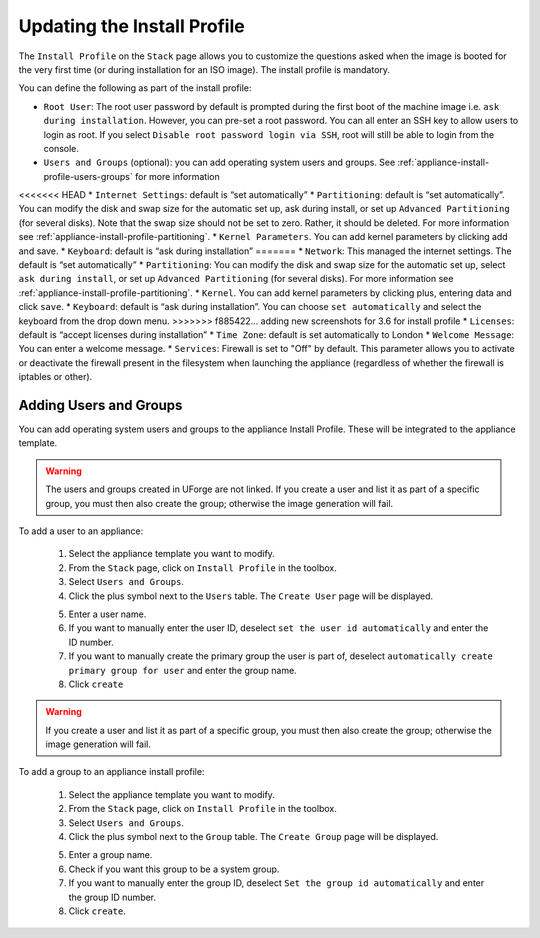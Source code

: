 .. Copyright (c) 2007-2016 UShareSoft, All rights reserved

.. _appliance-install-profile:

Updating the Install Profile
----------------------------

The ``Install Profile`` on the ``Stack`` page allows you to customize the questions asked when the image is booted for the very first time (or during installation for an ISO image). The install profile is mandatory.

You can define the following as part of the install profile:

* ``Root User``: The root user password by default is prompted during the first boot of the machine image i.e. ``ask during installation``. However, you can pre-set a root  password. You can all enter an SSH key to allow users to login as root. If you select ``Disable root password login via SSH``, root will still be able to login from the console.
* ``Users and Groups`` (optional): you can add operating system users and groups. See :ref:`appliance-install-profile-users-groups` for more information
<<<<<<< HEAD
* ``Internet Settings``: default is “set automatically”
* ``Partitioning``: default is “set automatically”. You can modify the disk and swap size for the automatic set up, ask during install, or set up ``Advanced Partitioning`` (for several disks). Note that the swap size should not be set to zero. Rather, it should be deleted. For more information see :ref:`appliance-install-profile-partitioning`.
* ``Kernel Parameters``. You can add kernel parameters by clicking add and save.
* ``Keyboard``: default is “ask during installation”
=======
* ``Network``: This managed the internet settings. The default is “set automatically”
* ``Partitioning``: You can modify the disk and swap size for the automatic set up, select ``ask during install``, or set up ``Advanced Partitioning`` (for several disks). For more information see :ref:`appliance-install-profile-partitioning`.
* ``Kernel``. You can add kernel parameters by clicking plus, entering data and click ``save``.
* ``Keyboard``: default is “ask during installation”. You can choose ``set automatically`` and select the keyboard from the drop down menu.
>>>>>>> f885422... adding new screenshots for 3.6 for install profile
* ``Licenses``: default is “accept licenses during installation”
* ``Time Zone``: default is set automatically to London
* ``Welcome Message``: You can enter a welcome message.
* ``Services``: Firewall is set to "Off" by default. This parameter allows you to activate or deactivate the firewall present in the filesystem when launching the appliance (regardless of whether the firewall is iptables or other).

.. _appliance-install-profile-users-groups:

Adding Users and Groups
~~~~~~~~~~~~~~~~~~~~~~~

You can add operating system users and groups to the appliance Install Profile. These will be integrated to the appliance template.

.. warning:: The users and groups created in UForge are not linked. If you create a user and list it as part of a specific group, you must then also create the group; otherwise the image generation will fail. 

To add a user to an appliance:

	1. Select the appliance template you want to modify.
	2. From the ``Stack`` page, click on ``Install Profile`` in the toolbox.
	3. Select ``Users and Groups``.
	4. Click the plus symbol next to the ``Users`` table. The ``Create User`` page will be displayed.

	.. image :: /images/install-profile-create-user.jpg

	5. Enter a user name.
	6. If you want to manually enter the user ID, deselect ``set the user id automatically`` and enter the ID number.
	7. If you want to manually create the primary group the user is part of, deselect ``automatically create primary group for user`` and enter the group name. 
	8. Click ``create``

.. warning:: If you create a user and list it as part of a specific group, you must then also create the group; otherwise the image generation will fail. 


To add a group to an appliance install profile:

	1. Select the appliance template you want to modify.
	2. From the ``Stack`` page, click on ``Install Profile`` in the toolbox.
	3. Select ``Users and Groups``.
	4. Click the plus symbol next to the ``Group`` table. The ``Create Group`` page will be displayed.

	.. image:: /images/install-profile-create-group.jpg

	5. Enter a group name.
	6. Check if you want this group to be a system group.
	7. If you want to manually enter the group ID, deselect ``Set the group id automatically`` and enter the group ID number.
	8. Click ``create``.

